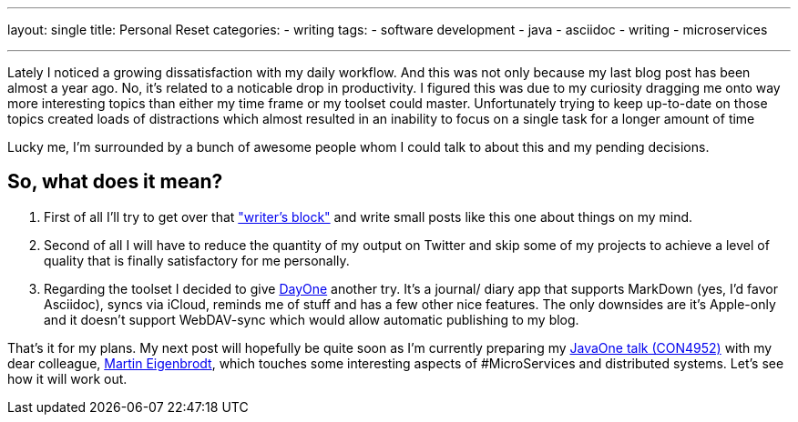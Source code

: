 ---
layout: single
title: Personal Reset
categories: 
  - writing
tags: 
  - software development
  - java
  - asciidoc
  - writing
  - microservices

---
Lately I noticed a growing dissatisfaction with my daily workflow. And this was not only because my last blog post has been almost a year ago. No, it's related to a noticable drop in productivity. I figured this was due to my curiosity dragging me onto way more interesting topics than either my time frame or my toolset could master. Unfortunately trying to keep up-to-date on those topics created loads of distractions which almost resulted in an inability to focus on a single task for a longer amount of time

Lucky me, I'm surrounded by a bunch of awesome people whom I could talk to about this and my pending decisions.

== So, what does it mean? 

1. First of all I'll try to get over that http://sethgodin.typepad.com/seths_blog/2011/09/talkers-block.html["writer's block"] and write small posts like this one about things on my mind. 
2. Second of all I will have to reduce the quantity of my output on Twitter and skip some of my projects to achieve a level of quality that is finally satisfactory for me personally. 
3. Regarding the toolset I decided to give http://dayoneapp.com/[DayOne] another try. It's a journal/ diary app that supports MarkDown (yes, I'd favor Asciidoc), syncs via iCloud, reminds me of stuff and has a few other nice features. The only downsides are it's Apple-only and it doesn't support WebDAV-sync which would allow automatic publishing to my blog.

That's it for my plans. My next post will hopefully be quite soon as I'm currently preparing my https://www.innoq.com/en/talks/2014/10/micro-services-on-the-jvm-javaone/[JavaOne talk (CON4952)] with my dear colleague, https://twitter.com/eigenbrodtm[Martin Eigenbrodt], which touches some interesting aspects of #MicroServices and distributed systems. Let's see how it will work out.
